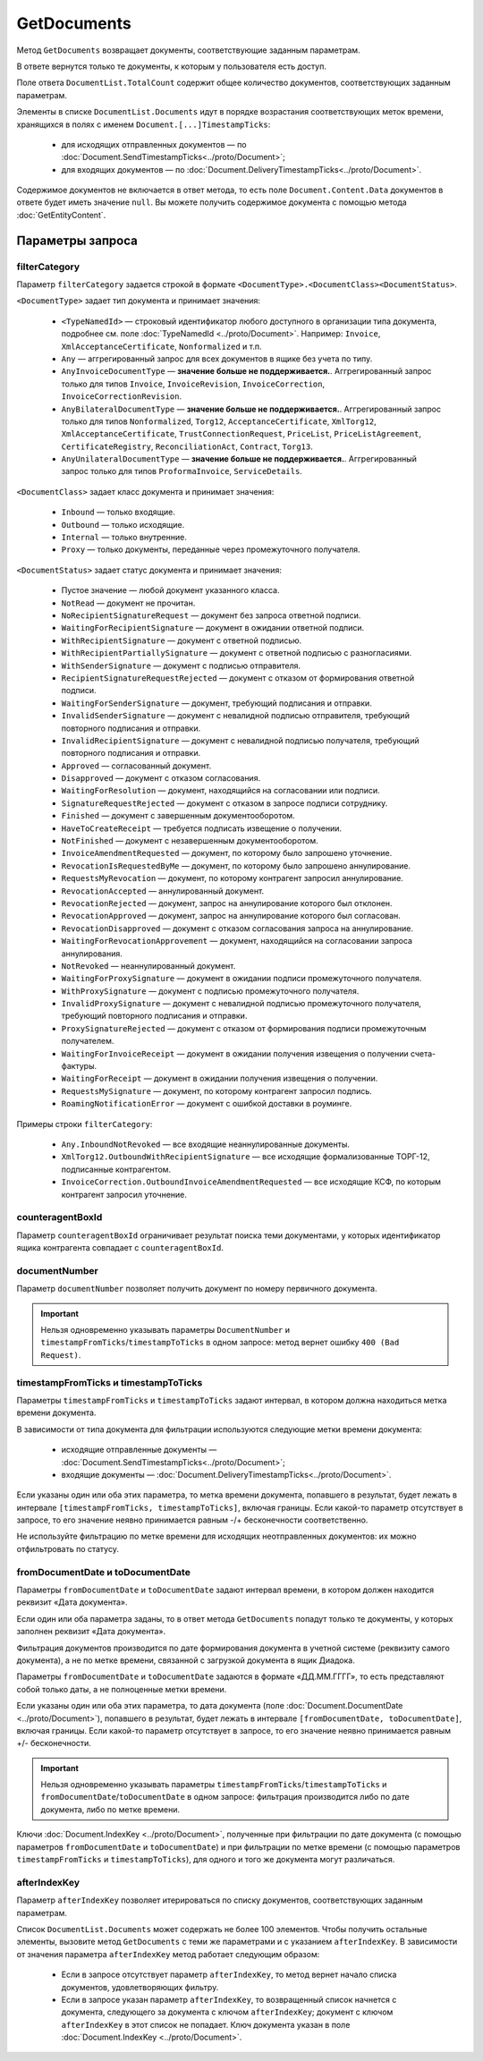 GetDocuments
============

Метод ``GetDocuments`` возвращает документы, соответствующие заданным параметрам.

.. http:get:: /V3/GetDocuments

	:queryparam boxId: идентификатор :doc:`ящика <../entities/box>` организации, в котором осуществляется поиск документов.
	:queryparam filterCategory: :ref:`категория <GetDocuments_filterCategory>`, по которой нужно отфильтровать список документов. Обязательный параметр.
	:queryparam counteragentBoxId: :ref:`идентификатор ящика контрагента <GetDocuments_counteragentBoxId>`, используется для фильтрации. Необязательный параметр, не имеет смысла для внутренних документов.
	:queryparam fromDepartmentId: идентификатор подразделения отправителя, используется для фильтрации. Необязательный параметр, имеет смысл только для внутренних документов.
	:queryparam toDepartmentId: идентификатор подразделения получателя, используется для фильтрации. Необязательный параметр, имеет смысл только для внутренних документов.
	:queryparam documentNumber: :ref:`номер первичного документа <GetDocuments_documentNumber>`. Необязательный параметр.
	:queryparam timestampFromTicks: :ref:`метка времени <GetDocuments_timestamp>`, задающая начальную точку периода, по которому требуется фильтрация. Необязательный параметр.
	:queryparam timestampToTicks: :ref:`метка времени <GetDocuments_timestamp>`, задающая конечную точку периода, по которому требуется фильтрация. Необязательный параметр.
	:queryparam fromDocumentDate: :ref:`дата документа <GetDocuments_documentDate>` в формате «ДД.ММ.ГГГГ», задающая начальную точку периода, по которому требуется фильтрация. Необязательный параметр.
	:queryparam toDocumentDate: :ref:`дата документа <GetDocuments_documentDate>` в формате «ДД.ММ.ГГГГ», задающая конечную точку периода, по которому требуется фильтрация. Необязательный параметр.
	:queryparam departmentId: идентификатор подразделения, в котором производится поиск документов. Необязательный параметр. Если не указан, поиск производится в головном подразделении.
	:queryparam excludeSubdepartments: параметр, указывающий, что из поиска нужно исключить дочерние подразделения организации.
	:queryparam afterIndexKey: :ref:`уникальный ключ <GetDocuments_afterIndexKey>`, позволяющий итерироваться по списку документов, удовлетворяющих фильтру. Необязательный параметр.
	:queryparam sortDirection: параметр, задающий порядок сортировки документов в ответе. Принимает значения ``Ascending`` или ``Descending``. Необязательный параметр, по умолчанию равен ``Ascending``.
	:queryparam count: максимальное количество документов в ответе. Необязательный параметр, по умолчанию равен 100. Принимает значения от 0 до 100.

	:requestheader Authorization: данные, необходимые для :doc:`авторизации <../Authorization>`.

	:statuscode 200: операция успешно завершена.
	:statuscode 400: данные в запросе имеют неверный формат или отсутствуют обязательные параметры.
	:statuscode 401: в запросе отсутствует HTTP-заголовок ``Authorization`` или в этом заголовке содержатся некорректные авторизационные данные.
	:statuscode 402: у организации с указанным идентификатором ``boxId`` закончилась подписка на API.
	:statuscode 403: доступ к ящику с предоставленным авторизационным токеном запрещен.
	:statuscode 404: в указанном ящике нет пользователя с указанным идентификатором.
	:statuscode 405: используется неподходящий HTTP-метод.
	:statuscode 500: при обработке запроса возникла непредвиденная ошибка.

	:response Body: Тело ответа содержит список документов, соответствующих указанным параметрам, представленный структурой :doc:`../proto/DocumentList`.
	
В ответе вернутся только те документы, к которым у пользователя есть доступ.

Поле ответа ``DocumentList.TotalCount`` содержит общее количество документов, соответствующих заданным параметрам.

Элементы в списке ``DocumentList.Documents`` идут в порядке возрастания соответствующих меток времени, хранящихся в полях с именем ``Document.[...]TimestampTicks``:

	- для исходящих отправленных документов — по :doc:`Document.SendTimestampTicks<../proto/Document>`;
	- для входящих документов — по :doc:`Document.DeliveryTimestampTicks<../proto/Document>`.

Содержимое документов не включается в ответ метода, то есть поле ``Document.Content.Data`` документов в ответе будет иметь значение ``null``. Вы можете получить содержимое документа с помощью метода :doc:`GetEntityContent`.

Параметры запроса
"""""""""""""""""

.. _GetDocuments_filterCategory:

filterCategory
^^^^^^^^^^^^^^

Параметр ``filterCategory`` задается строкой в формате ``<DocumentType>.<DocumentClass><DocumentStatus>``.

``<DocumentType>`` задает тип документа и принимает значения:

	- ``<TypeNamedId>`` — строковый идентификатор любого доступного в организации типа документа, подробнее см. поле :doc:`TypeNamedId <../proto/Document>`. Например: ``Invoice``, ``XmlAcceptanceCertificate``, ``Nonformalized`` и т.п.
	- ``Any`` — аггрегированный запрос для всех документов в ящике без учета по типу. 
	- ``AnyInvoiceDocumentType`` — **значение больше не поддерживается.**. Аггрегированный запрос только для типов ``Invoice``, ``InvoiceRevision``, ``InvoiceCorrection``, ``InvoiceCorrectionRevision``.
	- ``AnyBilateralDocumentType`` — **значение больше не поддерживается.**. Аггрегированный запрос только для типов ``Nonformalized``, ``Torg12``, ``AcceptanceCertificate``, ``XmlTorg12``, ``XmlAcceptanceCertificate``, ``TrustConnectionRequest``, ``PriceList``, ``PriceListAgreement``, ``CertificateRegistry``, ``ReconciliationAct``, ``Contract``, ``Torg13``.
	- ``AnyUnilateralDocumentType`` — **значение больше не поддерживается.**. Аггрегированный запрос только для типов ``ProformaInvoice``, ``ServiceDetails``.

``<DocumentClass>`` задает класс документа и принимает значения:

	- ``Inbound`` — только входящие.
	- ``Outbound`` — только исходящие.
	- ``Internal`` — только внутренние.
	- ``Proxy`` — только документы, переданные через промежуточного получателя.
	
``<DocumentStatus>`` задает статус документа и принимает значения:

	- Пустое значение — любой документ указанного класса.
	- ``NotRead`` — документ не прочитан.
	- ``NoRecipientSignatureRequest`` — документ без запроса ответной подписи.
	- ``WaitingForRecipientSignature`` — документ в ожидании ответной подписи.
	- ``WithRecipientSignature`` — документ с ответной подписью.
	- ``WithRecipientPartiallySignature`` — документ с ответной подписью с разногласиями.
	- ``WithSenderSignature`` — документ с подписью отправителя.
	- ``RecipientSignatureRequestRejected`` — документ с отказом от формирования ответной подписи.
	- ``WaitingForSenderSignature`` — документ, требующий подписания и отправки.
	- ``InvalidSenderSignature`` — документ с невалидной подписью отправителя, требующий повторного подписания и отправки.
	- ``InvalidRecipientSignature`` — документ с невалидной подписью получателя, требующий повторного подписания и отправки.
	- ``Approved`` — согласованный документ.
	- ``Disapproved`` — документ с отказом согласования.
	- ``WaitingForResolution`` — документ, находящийся на согласовании или подписи.
	- ``SignatureRequestRejected`` — документ с отказом в запросе подписи сотруднику.
	- ``Finished`` — документ с завершенным документооборотом.
	- ``HaveToCreateReceipt`` — требуется подписать извещение о получении.
	- ``NotFinished`` — документ с незавершенным документооборотом.
	- ``InvoiceAmendmentRequested`` — документ, по которому было запрошено уточнение.
	- ``RevocationIsRequestedByMe`` — документ, по которому было запрошено аннулирование.
	- ``RequestsMyRevocation`` — документ, по которому контрагент запросил аннулирование.
	- ``RevocationAccepted`` — аннулированный документ.
	- ``RevocationRejected`` — документ, запрос на аннулирование которого был отклонен.
	- ``RevocationApproved`` — документ, запрос на аннулирование которого был согласован.
	- ``RevocationDisapproved`` — документ с отказом согласования запроса на аннулирование.
	- ``WaitingForRevocationApprovement`` — документ, находящийся на согласовании запроса аннулирования.
	- ``NotRevoked`` — неаннулированный документ.
	- ``WaitingForProxySignature`` — документ в ожидании подписи промежуточного получателя.
	- ``WithProxySignature`` — документ с подписью промежуточного получателя.
	- ``InvalidProxySignature`` — документ с невалидной подписью промежуточного получателя, требующий повторного подписания и отправки.
	- ``ProxySignatureRejected`` — документ с отказом от формирования подписи промежуточным получателем.
	- ``WaitingForInvoiceReceipt`` — документ в ожидании получения извещения о получении счета-фактуры.
	- ``WaitingForReceipt`` — документ в ожидании получения извещения о получении.
	- ``RequestsMySignature`` — документ, по которому контрагент запросил подпись.
	- ``RoamingNotificationError`` — документ с ошибкой доставки в роуминге.
	
Примеры строки ``filterCategory``:

	-  ``Any.InboundNotRevoked`` — все входящие неаннулированные документы.
	-  ``XmlTorg12.OutboundWithRecipientSignature`` — все исходящие формализованные ТОРГ-12, подписанные контрагентом.
	-  ``InvoiceCorrection.OutboundInvoiceAmendmentRequested`` — все исходящие КСФ, по которым контрагент запросил уточнение.

.. _GetDocuments_counteragentBoxId:

counteragentBoxId
^^^^^^^^^^^^^^^^^

Параметр ``counteragentBoxId`` ограничивает результат поиска теми документами, у которых идентификатор ящика контрагента совпадает с ``counteragentBoxId``.

.. _GetDocuments_documentNumber:

documentNumber
^^^^^^^^^^^^^^

Параметр ``documentNumber`` позволяет получить документ по номеру первичного документа.

.. important::
	Нельзя одновременно указывать параметры ``DocumentNumber`` и ``timestampFromTicks``/``timestampToTicks`` в одном запросе: метод вернет ошибку ``400 (Bad Request)``.

.. _GetDocuments_timestamp:

timestampFromTicks и timestampToTicks
^^^^^^^^^^^^^^^^^^^^^^^^^^^^^^^^^^^^^

Параметры ``timestampFromTicks`` и ``timestampToTicks`` задают интервал, в котором должна находиться метка времени документа.

В зависимости от типа документа для фильтрации используются следующие метки времени документа:

	- исходящие отправленные документы — :doc:`Document.SendTimestampTicks<../proto/Document>`;
	- входящие документы — :doc:`Document.DeliveryTimestampTicks<../proto/Document>`.

Если указаны один или оба этих параметра, то метка времени документа, попавшего в результат, будет лежать в интервале ``[timestampFromTicks, timestampToTicks]``, включая границы. Если какой-то параметр отсутствует в запросе, то его значение неявно принимается равным -/+ бесконечности соответственно.

Не используйте фильтрацию по метке времени для исходящих неотправленных документов: их можно отфильтровать по статусу.

.. _GetDocuments_documentDate:

fromDocumentDate и toDocumentDate
^^^^^^^^^^^^^^^^^^^^^^^^^^^^^^^^^

Параметры ``fromDocumentDate`` и ``toDocumentDate`` задают интервал времени, в котором должен находится реквизит «Дата документа».

Если один или оба параметра заданы, то в ответ метода ``GetDocuments`` попадут только те документы, у которых заполнен реквизит «Дата документа».

Фильтрация документов производится по дате формирования документа в учетной системе (реквизиту самого документа), а не по метке времени, связанной с загрузкой документа в ящик Диадока.

Параметры ``fromDocumentDate`` и ``toDocumentDate`` задаются в формате «ДД.ММ.ГГГГ», то есть представляют собой только даты, а не полноценные метки времени.

Если указаны один или оба этих параметра, то дата документа (поле :doc:`Document.DocumentDate <../proto/Document>`), попавшего в результат, будет лежать в интервале ``[fromDocumentDate, toDocumentDate]``, включая границы. Если какой-то параметр отсутствует в запросе, то его значение неявно принимается равным +/- бесконечности.

.. important::
	Нельзя одновременно указывать параметры ``timestampFromTicks``/``timestampToTicks`` и ``fromDocumentDate``/``toDocumentDate`` в одном запросе: фильтрация производится либо по дате документа, либо по метке времени.

Ключи :doc:`Document.IndexKey <../proto/Document>`, полученные при фильтрации по дате документа (с помощью параметров ``fromDocumentDate`` и ``toDocumentDate``) и при фильтрации по метке времени (с помощью параметров ``timestampFromTicks`` и ``timestampToTicks``), для одного и того же документа могут различаться.

.. _GetDocuments_afterIndexKey:

afterIndexKey
^^^^^^^^^^^^^

Параметр ``afterIndexKey`` позволяет итерироваться по списку документов, соответствующих заданным параметрам.

Список ``DocumentList.Documents`` может содержать не более 100 элементов. Чтобы получить остальные элементы, вызовите метод ``GetDocuments`` с теми же параметрами и с указанием ``afterIndexKey``. В зависимости от значения параметра ``afterIndexKey`` метод работает следующим образом:

	- Если в запросе отсутствует параметр ``afterIndexKey``, то метод вернет начало списка документов, удовлетворяющих фильтру.
	- Если в запросе указан параметр ``afterIndexKey``, то возвращенный список начнется с документа, следующего за документа с ключом ``afterIndexKey``; документ с ключом ``afterIndexKey`` в этот список не попадает. Ключ документа указан в поле :doc:`Document.IndexKey <../proto/Document>`.